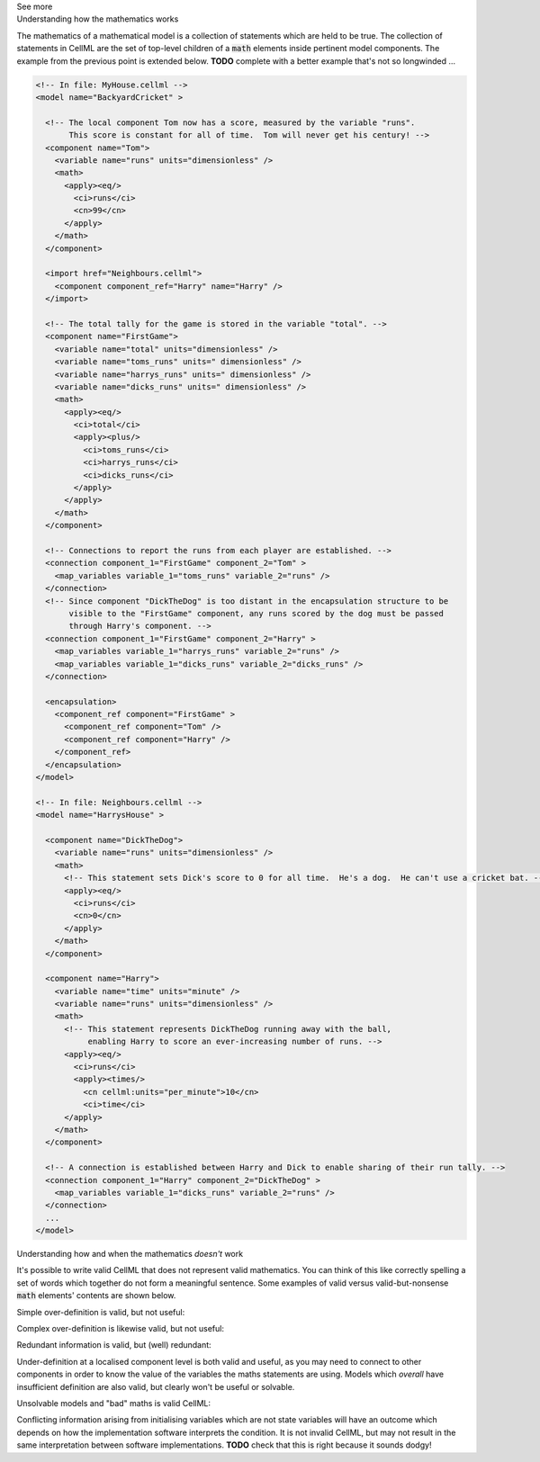 .. _informC08_interpretation_of_mathematics2:

.. container:: toggle

  .. container:: header

    See more

  .. container:: infospec

    .. container:: heading3

      Understanding how the mathematics works

    The mathematics of a mathematical model is a collection of statements which are held to be true.
    The collection of statements in CellML are the set of top-level children of a :code:`math` elements inside pertinent model components.
    The example from the previous point is extended below. 
    **TODO** complete with a better example that's not so longwinded ...
     
    .. code-block:: xml

      <!-- In file: MyHouse.cellml -->
      <model name="BackyardCricket" >

        <!-- The local component Tom now has a score, measured by the variable "runs". 
             This score is constant for all of time.  Tom will never get his century! -->
        <component name="Tom">
          <variable name="runs" units="dimensionless" />
          <math>
            <apply><eq/>
              <ci>runs</ci>
              <cn>99</cn>
            </apply>
          </math>
        </component>

        <import href="Neighbours.cellml">
          <component component_ref="Harry" name="Harry" />
        </import>

        <!-- The total tally for the game is stored in the variable "total". -->
        <component name="FirstGame">
          <variable name="total" units="dimensionless" />
          <variable name="toms_runs" units=" dimensionless" />
          <variable name="harrys_runs" units=" dimensionless" />
          <variable name="dicks_runs" units=" dimensionless" />
          <math>
            <apply><eq/>
              <ci>total</ci>
              <apply><plus/>
                <ci>toms_runs</ci>
                <ci>harrys_runs</ci>
                <ci>dicks_runs</ci>
              </apply>
            </apply>
          </math>
        </component>

        <!-- Connections to report the runs from each player are established. -->
        <connection component_1="FirstGame" component_2="Tom" >
          <map_variables variable_1="toms_runs" variable_2="runs" />
        </connection>
        <!-- Since component "DickTheDog" is too distant in the encapsulation structure to be
             visible to the "FirstGame" component, any runs scored by the dog must be passed
             through Harry's component. -->
        <connection component_1="FirstGame" component_2="Harry" >
          <map_variables variable_1="harrys_runs" variable_2="runs" />
          <map_variables variable_1="dicks_runs" variable_2="dicks_runs" />
        </connection>

        <encapsulation>
          <component_ref component="FirstGame" >
            <component_ref component="Tom" />
            <component_ref component="Harry" />
          </component_ref>
        </encapsulation>
      </model>

      <!-- In file: Neighbours.cellml -->
      <model name="HarrysHouse" >

        <component name="DickTheDog">
          <variable name="runs" units="dimensionless" />
          <math>
            <!-- This statement sets Dick's score to 0 for all time.  He's a dog.  He can't use a cricket bat. -->
            <apply><eq/>
              <ci>runs</ci>
              <cn>0</cn>
            </apply>
          </math>
        </component>

        <component name="Harry">
          <variable name="time" units="minute" />
          <variable name="runs" units="dimensionless" />
          <math>
            <!-- This statement represents DickTheDog running away with the ball, 
                 enabling Harry to score an ever-increasing number of runs. -->
            <apply><eq/>
              <ci>runs</ci>
              <apply><times/>
                <cn cellml:units="per_minute">10</cn>
                <ci>time</ci>
            </apply>
          </math>
        </component>

        <!-- A connection is established between Harry and Dick to enable sharing of their run tally. -->
        <connection component_1="Harry" component_2="DickTheDog" >
          <map_variables variable_1="dicks_runs" variable_2="runs" />
        </connection>
        ...
      </model>


    .. container:: heading3

      Understanding how and when the mathematics *doesn't* work

    It's possible to write valid CellML that does not represent valid mathematics.
    You can think of this like correctly spelling a set of words which together do not form a meaningful sentence.
    Some examples of valid versus valid-but-nonsense :code:`math` elements' contents are shown below.

    Simple over-definition is valid, but not useful:

    .. math:

      x = 0

      x = 1

    Complex over-definition is likewise valid, but not useful:

    .. math:

      x + y = 1

      x - y = 3

      x * y = 12

    Redundant information is valid, but (well) redundant:

    .. math:

      x = 1

      x = 1

      x = 1

    Under-definition at a localised component level is both valid and useful, as you may need to connect to other components in order to know the value of the variables the maths statements are using.
    Models which *overall* have insufficient definition are also valid, but clearly won't be useful or solvable.

    .. math:

      x = y + z

    Unsolvable models and "bad" maths is valid CellML:

    .. math:

      x = 1 / 0

      x = \sqrt{-1}

    Conflicting information arising from initialising variables which are not state variables will have an outcome which depends on how the implementation software interprets the condition.  
    It is not invalid CellML, but may not result in the same interpretation between software implementations. 
    **TODO** check that this is right because it sounds dodgy!

    .. code:

      x = 1
      x has initial value 2
